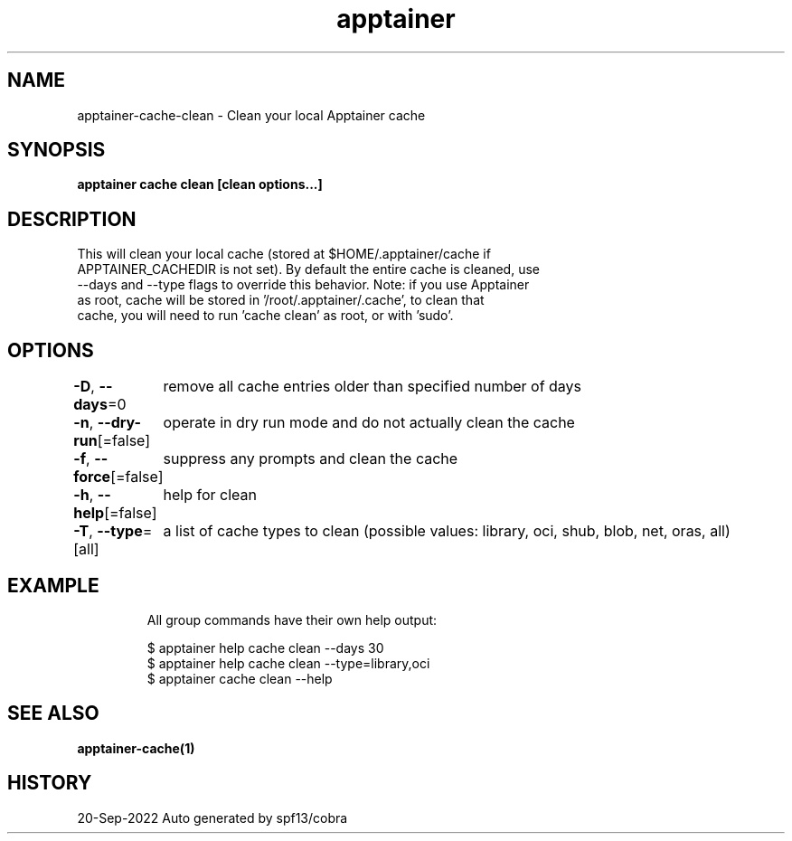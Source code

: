 .nh
.TH "apptainer" "1" "Sep 2022" "Auto generated by spf13/cobra" ""

.SH NAME
.PP
apptainer-cache-clean - Clean your local Apptainer cache


.SH SYNOPSIS
.PP
\fBapptainer cache clean [clean options...]\fP


.SH DESCRIPTION
.PP
This will clean your local cache (stored at $HOME/.apptainer/cache if
  APPTAINER_CACHEDIR is not set). By default the entire cache is cleaned, use
  --days and --type flags to override this behavior. Note: if you use Apptainer
  as root, cache will be stored in '/root/.apptainer/.cache', to clean that
  cache, you will need to run 'cache clean' as root, or with 'sudo'.


.SH OPTIONS
.PP
\fB-D\fP, \fB--days\fP=0
	remove all cache entries older than specified number of days

.PP
\fB-n\fP, \fB--dry-run\fP[=false]
	operate in dry run mode and do not actually clean the cache

.PP
\fB-f\fP, \fB--force\fP[=false]
	suppress any prompts and clean the cache

.PP
\fB-h\fP, \fB--help\fP[=false]
	help for clean

.PP
\fB-T\fP, \fB--type\fP=[all]
	a list of cache types to clean (possible values: library, oci, shub, blob, net, oras, all)


.SH EXAMPLE
.PP
.RS

.nf

  All group commands have their own help output:

  $ apptainer help cache clean --days 30
  $ apptainer help cache clean --type=library,oci
  $ apptainer cache clean --help

.fi
.RE


.SH SEE ALSO
.PP
\fBapptainer-cache(1)\fP


.SH HISTORY
.PP
20-Sep-2022 Auto generated by spf13/cobra
